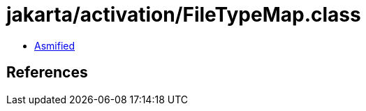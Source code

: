 = jakarta/activation/FileTypeMap.class

 - link:FileTypeMap-asmified.java[Asmified]

== References

